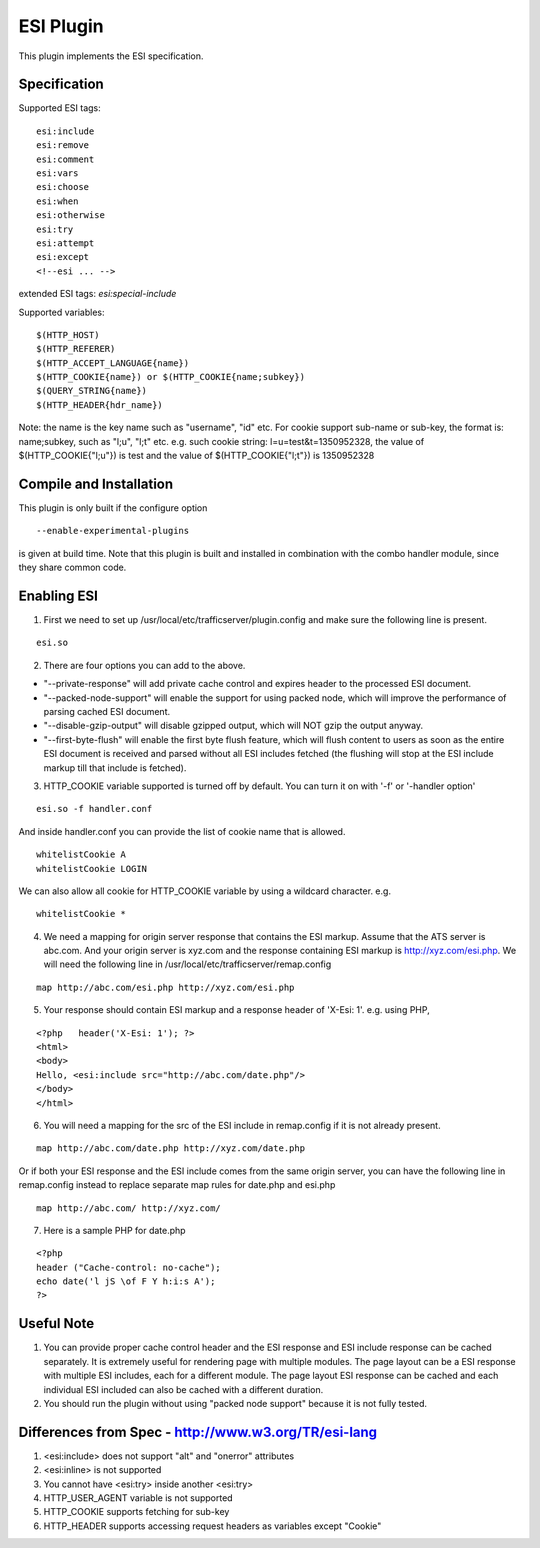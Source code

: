 .. _admin-plugins-esi:

ESI Plugin
**********

.. Licensed to the Apache Software Foundation (ASF) under one
   or more contributor license agreements.  See the NOTICE file
  distributed with this work for additional information
  regarding copyright ownership.  The ASF licenses this file
  to you under the Apache License, Version 2.0 (the
  "License"); you may not use this file except in compliance
  with the License.  You may obtain a copy of the License at

   http://www.apache.org/licenses/LICENSE-2.0

  Unless required by applicable law or agreed to in writing,
  software distributed under the License is distributed on an
  "AS IS" BASIS, WITHOUT WARRANTIES OR CONDITIONS OF ANY
  KIND, either express or implied.  See the License for the
  specific language governing permissions and limitations
  under the License.


This plugin implements the ESI specification.

Specification
=============

Supported ESI tags:

::

    esi:include
    esi:remove
    esi:comment
    esi:vars
    esi:choose
    esi:when
    esi:otherwise
    esi:try
    esi:attempt
    esi:except
    <!--esi ... -->

extended ESI tags: *esi:special-include*

Supported variables:

::

    $(HTTP_HOST)
    $(HTTP_REFERER)
    $(HTTP_ACCEPT_LANGUAGE{name})
    $(HTTP_COOKIE{name}) or $(HTTP_COOKIE{name;subkey})
    $(QUERY_STRING{name})
    $(HTTP_HEADER{hdr_name})

Note: the name is the key name such as "username", "id" etc. For cookie support sub-name or sub-key, the format is:
name;subkey, such as "l;u", "l;t" etc. e.g. such cookie string: l=u=test&t=1350952328, the value of
$(HTTP_COOKIE{"l;u"}) is test and the value of $(HTTP_COOKIE{"l;t"}) is 1350952328

Compile and Installation
========================

This plugin is only built if the configure option ::

    --enable-experimental-plugins

is given at build time. Note that this plugin is built and installed in combination with the combo handler module, since
they share common code.

Enabling ESI
============

1. First we need to set up /usr/local/etc/trafficserver/plugin.config and make sure the following line is present.

::

    esi.so

2. There are four options you can add to the above.

- "--private-response" will add private cache control and expires header to the processed ESI document.
- "--packed-node-support" will enable the support for using packed node, which will improve the performance of parsing
  cached ESI document.
- "--disable-gzip-output" will disable gzipped output, which will NOT gzip the output anyway.
- "--first-byte-flush" will enable the first byte flush feature, which will flush content to users as soon as the entire
  ESI document is received and parsed without all ESI includes fetched (the flushing will stop at the ESI include markup
  till that include is fetched).

3. HTTP_COOKIE variable supported is turned off by default. You can turn it on with '-f' or '-handler option'

::

    esi.so -f handler.conf

And inside handler.conf you can provide the list of cookie name that is allowed.

::

    whitelistCookie A
    whitelistCookie LOGIN

We can also allow all cookie for HTTP_COOKIE variable by using a wildcard character. e.g.

::

    whitelistCookie *

4. We need a mapping for origin server response that contains the ESI markup. Assume that the ATS server is abc.com. And your origin server is xyz.com and the response containing ESI markup is http://xyz.com/esi.php. We will need
   the following line in /usr/local/etc/trafficserver/remap.config

::

    map http://abc.com/esi.php http://xyz.com/esi.php

5. Your response should contain ESI markup and a response header of 'X-Esi: 1'. e.g. using PHP,

::

    <?php   header('X-Esi: 1'); ?>
    <html>
    <body>
    Hello, <esi:include src="http://abc.com/date.php"/>
    </body>
    </html>

6. You will need a mapping for the src of the ESI include in remap.config if it is not already present.

::

    map http://abc.com/date.php http://xyz.com/date.php

Or if both your ESI response and the ESI include comes from the same origin server, you can have the following line in
remap.config instead to replace separate map rules for date.php and esi.php

::

    map http://abc.com/ http://xyz.com/

7. Here is a sample PHP for date.php

::

    <?php
    header ("Cache-control: no-cache");
    echo date('l jS \of F Y h:i:s A');
    ?>

Useful Note
===========

1. You can provide proper cache control header and the ESI response and ESI include response can be cached separately.
   It is extremely useful for rendering page with multiple modules. The page layout can be a ESI response with multiple
   ESI includes, each for a different module. The page layout ESI response can be cached and each individual ESI
   included can also be cached with a different duration.

2. You should run the plugin without using "packed node support" because it is not fully tested.

Differences from Spec - http://www.w3.org/TR/esi-lang
=====================================================

1. <esi:include> does not support "alt" and "onerror" attributes

2. <esi:inline> is not supported

3. You cannot have <esi:try> inside another <esi:try>

4. HTTP_USER_AGENT variable is not supported

5. HTTP_COOKIE supports fetching for sub-key

6. HTTP_HEADER supports accessing request headers as variables except "Cookie"
